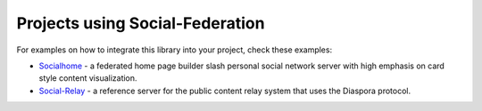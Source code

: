 .. _example-projects:

Projects using Social-Federation
--------------------------------

For examples on how to integrate this library into your project, check these examples:

* `Socialhome <https://github.com/jaywink/socialhome>`_ - a federated home page builder slash personal social network server with high emphasis on card style content visualization.
* `Social-Relay <https://github.com/jaywink/social-relay>`_ - a reference server for the public content relay system that uses the Diaspora protocol.
